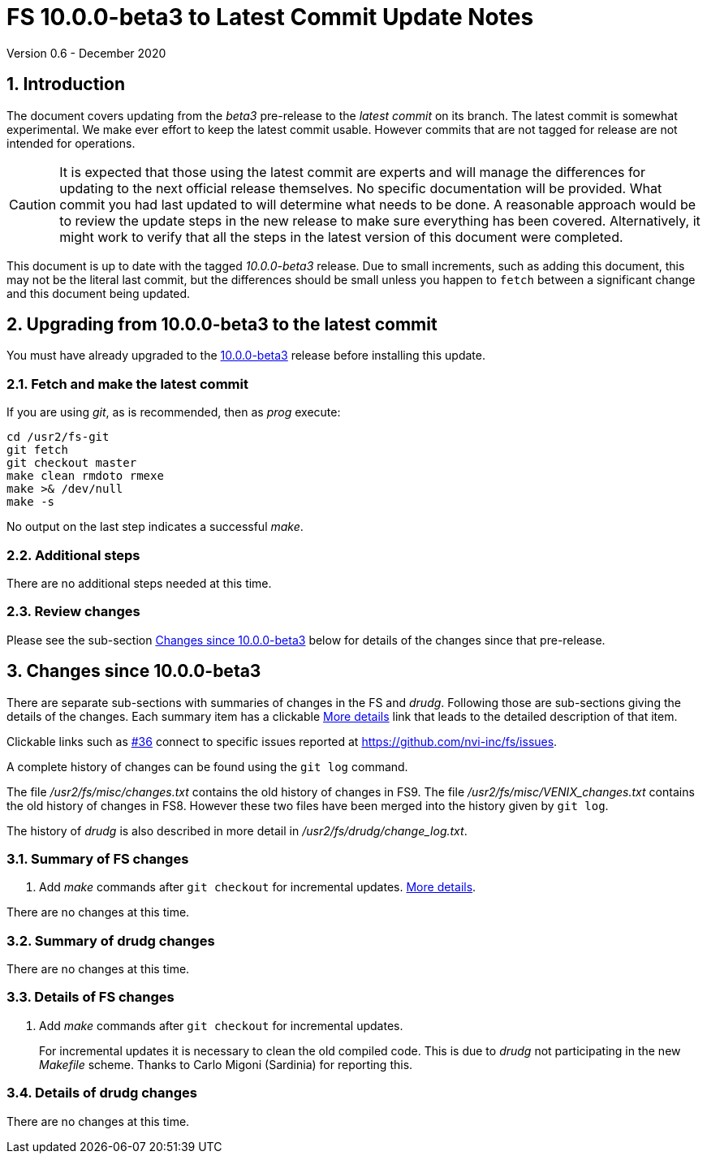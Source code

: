 //
// Copyright (c) 2020 NVI, Inc.
//
// This file is part of VLBI Field System
// (see http://github.com/nvi-inc/fs).
//
// This program is free software: you can redistribute it and/or modify
// it under the terms of the GNU General Public License as published by
// the Free Software Foundation, either version 3 of the License, or
// (at your option) any later version.
//
// This program is distributed in the hope that it will be useful,
// but WITHOUT ANY WARRANTY; without even the implied warranty of
// MERCHANTABILITY or FITNESS FOR A PARTICULAR PURPOSE.  See the
// GNU General Public License for more details.
//
// You should have received a copy of the GNU General Public License
// along with this program. If not, see <http://www.gnu.org/licenses/>.
//

= FS 10.0.0-beta3 to Latest Commit Update Notes
Version 0.6 - December 2020

//:hide-uri-scheme:
:sectnums:
:sectnumlevels: 4
:experimental:

:toc:
:toclevels: 4

== Introduction

The document covers updating from the _beta3_ pre-release to the
_latest commit_ on its branch. The latest commit is somewhat
experimental. We make ever effort to keep the latest commit usable.
However commits that are not tagged for release are not intended for
operations.

CAUTION: It is expected that those using the latest commit are experts
and will manage the differences for updating to the next official
release themselves. No specific documentation will be provided. What
commit you had last updated to will determine what needs to be done. A
reasonable approach would be to review the update steps in the new
release to make sure everything has been covered. Alternatively, it might
work to verify that all the steps in the latest version of this
document were completed.


This document is up to date with the tagged _10.0.0-beta3_ release.
Due to small increments, such as adding this document, this may not be
the literal last commit, but the differences should be small unless
you happen to `fetch` between a significant change and this document
being updated.

== Upgrading from 10.0.0-beta3 to the latest commit

You must have already upgraded to the <<beta3.adoc#,10.0.0-beta3>>
release before installing this update.

=== Fetch and make the latest commit

If you are using _git_, as is recommended, then as _prog_
execute:

             cd /usr2/fs-git
             git fetch
             git checkout master
             make clean rmdoto rmexe
             make >& /dev/null
             make -s

No output on the last step indicates a successful _make_.

=== Additional steps

There are no additional steps needed at this time.

=== Review changes

Please see the sub-section <<Changes since 10.0.0-beta3>> below
for details of the changes since that pre-release.

== Changes since 10.0.0-beta3

[[details]] There are separate sub-sections with summaries of changes in the FS
and _drudg_. Following those are sub-sections giving the details of the
changes. Each summary item has a clickable <<details,More details>>
link that leads to the detailed description of that item.

Clickable links such as
https://github.com/nvi-inc/fs/issues/36[#36] connect to specific issues
reported at https://github.com/nvi-inc/fs/issues.

A complete history of changes can be found using the `git log`
command.

The file _/usr2/fs/misc/changes.txt_ contains the old history of
changes in FS9. The file _/usr2/fs/misc/VENIX_changes.txt_ contains
the old history of changes in FS8. However these two files have been
merged into the history given by `git log`.

The history of _drudg_ is also described in more detail in
_/usr2/fs/drudg/change_log.txt_.

=== Summary of FS changes

. Add _make_ commands after `git checkout` for incremental updates.
<<makeinc,More details>>.

There are no changes at this time.

=== Summary of drudg changes

There are no changes at this time.

=== Details of FS changes

. [[makeinc]] Add _make_ commands after `git checkout` for incremental updates.
+

For incremental updates it is necessary to clean the old compiled
code. This is due to _drudg_ not participating in the new _Makefile_
scheme. Thanks to Carlo Migoni (Sardinia) for reporting this.

=== Details of drudg changes

There are no changes at this time.
